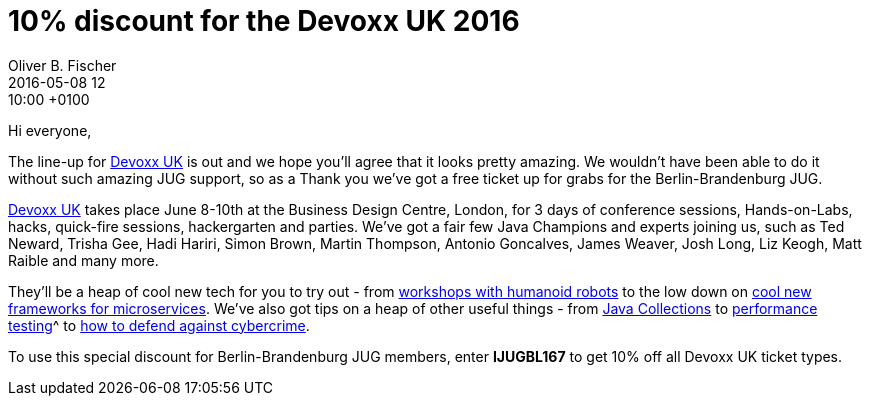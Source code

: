 = 10% discount for the Devoxx UK 2016
Oliver B. Fischer
2016-05-08 12:10:00 +0100
:jbake-event-date: 2016-05-03
:jbake-type: post
:jbake-tags: hinweise, promocode
:jbake-status: published


Hi everyone,

The line-up for http://cfp.devoxx.co.uk/2016/speakers.html[Devoxx UK^]
is out and we hope you’ll agree that it looks pretty amazing.
We wouldn’t have been able to do it without such amazing JUG support,
so as a Thank you we’ve got a free ticket up for grabs for the
Berlin-Brandenburg JUG.

http://www.devoxx.co.uk/[Devoxx UK^] takes place June 8-10th at
the Business Design Centre, London, for 3 days of conference sessions,
Hands-on-Labs, hacks, quick-fire sessions, hackergarten and parties. We’ve
got a fair few Java Champions and experts joining us, such as Ted Neward,
Trisha Gee, Hadi Hariri, Simon Brown, Martin Thompson,
Antonio Goncalves, James Weaver, Josh Long, Liz Keogh,
Matt Raible and many more.

They’ll be a heap of cool new tech for you to try out - from
http://cfp.devoxx.co.uk/2016/talk/GKN-5104/Playing_with_Pepper_robot[workshops with humanoid robots^]
to the low down on
http://cfp.devoxx.co.uk/2016/talk/UZA-8885/Taking_the_friction_out_of_microservice_frameworks_with_Lagom[cool new frameworks
for microservices^]. We’ve also got tips on a
heap of other useful things - from
http://cfp.devoxx.co.uk/2016/talk/TXJ-1443/Java_Collections:_The_Force_Awakens[Java Collections]
to
http://cfp.devoxx.co.uk/2016/talk/LSP-1318/Performance_Testing_Distributed_Systems_for_the_Masses_-_Two_Years_Worth_of_Lessons_Learned[performance
testing]^ to http://cfp.devoxx.co.uk/2016/talk/CJQ-3574/Cybercrime_and_the_Developer._How_to_start_defending_against_the_darker_side_of_the_web[how to defend against cybercrime^].

To use this special discount for Berlin-Brandenburg JUG members, enter
**IJUGBL167** to get 10% off all Devoxx UK ticket types.


